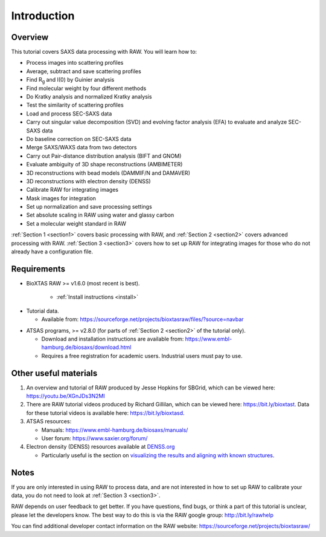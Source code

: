 Introduction
------------
Overview
^^^^^^^^^^^^^^^^^^
This tutorial covers SAXS data processing with RAW. You will learn how to:

*   Process images into scattering profiles
*   Average, subtract and save scattering profiles
*   Find |Rg| and I(0) by Guinier analysis
*   Find molecular weight by four different methods
*   Do Kratky analysis and normalized Kratky analysis
*   Test the similarity of scattering profiles
*   Load and process SEC-SAXS data
*   Carry out singular value decomposition (SVD) and evolving factor analysis (EFA)
    to evaluate and analyze SEC-SAXS data
*   Do baseline correction on SEC-SAXS data
*   Merge SAXS/WAXS data from two detectors
*   Carry out Pair-distance distribution analysis (BIFT and GNOM)
*   Evaluate ambiguity of 3D shape reconstructions (AMBIMETER)
*   3D reconstructions with bead models (DAMMIF/N and DAMAVER)
*   3D reconstructions with electron density (DENSS)
*   Calibrate RAW for integrating images
*   Mask images for integration
*   Set up normalization and save processing settings
*   Set absolute scaling in RAW using water and glassy carbon
*   Set a molecular weight standard in RAW

:ref:`Section 1 <section1>` covers basic processing with RAW, and
:ref:`Section 2 <section2>` covers advanced processing with RAW.
:ref:`Section 3 <section3>` covers how to set up RAW for integrating images for
those who do not already have a configuration file.


Requirements
^^^^^^^^^^^^
*  BioXTAS RAW >= v1.6.0 (most recent is best).

    *   :ref:`Install instructions <install>`

.. _tutorialdata:

*   Tutorial data.

    *   Available from:
        `https://sourceforge.net/projects/bioxtasraw/files/?source=navbar <https://sourceforge.net/projects/bioxtasraw/files/?source=navbar>`_

.. _atsas:

*   ATSAS programs, >= v2.8.0 (for parts of :ref:`Section 2 <section2>` of the tutorial only).

    *   Download and installation instructions are available from:
        `https://www.embl-hamburg.de/biosaxs/download.html <https://www.embl-hamburg.de/biosaxs/download.html>`_

    *   Requires a free registration for academic users. Industrial users must pay to use.

Other useful materials
^^^^^^^^^^^^^^^^^^^^^^^
#.  An overview and tutorial of RAW produced by Jesse Hopkins for SBGrid, which can be viewed here:
    `https://youtu.be/XGnJDs3N2MI <https://youtu.be/XGnJDs3N2MI>`_

#.  There are RAW tutorial videos produced by Richard Gillilan, which can be viewed here:
    `https://bit.ly/bioxtast <https://bit.ly/bioxtast>`_. Data for these tutorial videos is available here:
    `https://bit.ly/bioxtasd <https://bit.ly/bioxtasd>`_.

#.  ATSAS resources:

    *   Manuals: `https://www.embl-hamburg.de/biosaxs/manuals/ <https://www.embl-hamburg.de/biosaxs/manuals/>`_
    *   User forum: `https://www.saxier.org/forum/ <https://www.saxier.org/forum/>`_

#.  Electron density (DENSS) resources available at `DENSS.org <denss.org>`_

    *   Particularly useful is the section on `visualizing the results and aligning with known structures <https://www.tdgrant.com/denss/tips/>`_.

Notes
^^^^^^
If you are only interested in using RAW to process data, and are not interested
in how to set up RAW to calibrate your data, you do not need to look at
:ref:`Section 3 <section3>`.


RAW depends on user feedback to get better. If you have questions, find bugs,
or think a part of this tutorial is unclear, please let the developers know.
The best way to do this is via the RAW google group:
`http://bit.ly/rawhelp <http://bit.ly/rawhelp>`_


You can find additional developer contact information on the RAW website:
`https://sourceforge.net/projects/bioxtasraw/ <https://sourceforge.net/projects/bioxtasraw/>`_


.. |Rg| replace:: R\ :sub:`g`
